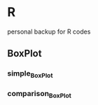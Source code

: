 * R
personal backup for R codes
** BoxPlot
*** simple_BoxPlot
	[[file:BoxPlot/simple_BoxPlot/simple_BoxPlot.png]]
*** comparison_BoxPlot
	[[file:BoxPlot/comparison_BoxPlot/comparison_BoxPlot.png]]
